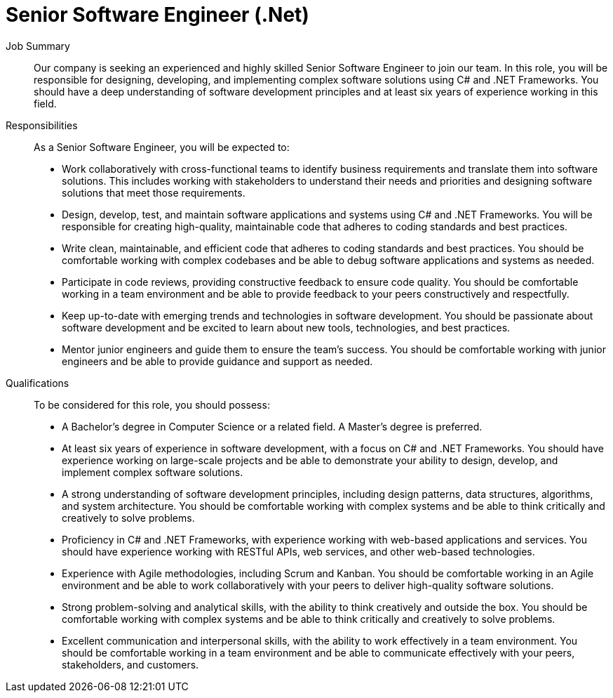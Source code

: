 = Senior Software Engineer (.Net)
:navtitle: Senior Software Engineer (.Net)

Job Summary:: Our company is seeking an experienced and highly skilled Senior Software Engineer to join our team. In this role, you will be responsible for designing, developing, and implementing complex software solutions using C# and .NET Frameworks. You should have a deep understanding of software development principles and at least six years of experience working in this field. 

Responsibilities::
As a Senior Software Engineer, you will be expected to:
- Work collaboratively with cross-functional teams to identify business requirements and translate them into software solutions. This includes working with stakeholders to understand their needs and priorities and designing software solutions that meet those requirements.
- Design, develop, test, and maintain software applications and systems using C# and .NET Frameworks. You will be responsible for creating high-quality, maintainable code that adheres to coding standards and best practices.
- Write clean, maintainable, and efficient code that adheres to coding standards and best practices. You should be comfortable working with complex codebases and be able to debug software applications and systems as needed.
- Participate in code reviews, providing constructive feedback to ensure code quality. You should be comfortable working in a team environment and be able to provide feedback to your peers constructively and respectfully.
- Keep up-to-date with emerging trends and technologies in software development. You should be passionate about software development and be excited to learn about new tools, technologies, and best practices.
- Mentor junior engineers and guide them to ensure the team's success. You should be comfortable working with junior engineers and be able to provide guidance and support as needed.

Qualifications::
To be considered for this role, you should possess:
- A Bachelor's degree in Computer Science or a related field. A Master's degree is preferred.
- At least six years of experience in software development, with a focus on C# and .NET Frameworks. You should have experience working on large-scale projects and be able to demonstrate your ability to design, develop, and implement complex software solutions.
- A strong understanding of software development principles, including design patterns, data structures, algorithms, and system architecture. You should be comfortable working with complex systems and be able to think critically and creatively to solve problems.
- Proficiency in C# and .NET Frameworks, with experience working with web-based applications and services. You should have experience working with RESTful APIs, web services, and other web-based technologies.
- Experience with Agile methodologies, including Scrum and Kanban. You should be comfortable working in an Agile environment and be able to work collaboratively with your peers to deliver high-quality software solutions.
- Strong problem-solving and analytical skills, with the ability to think creatively and outside the box. You should be comfortable working with complex systems and be able to think critically and creatively to solve problems.
- Excellent communication and interpersonal skills, with the ability to work effectively in a team environment. You should be comfortable working in a team environment and be able to communicate effectively with your peers, stakeholders, and customers.